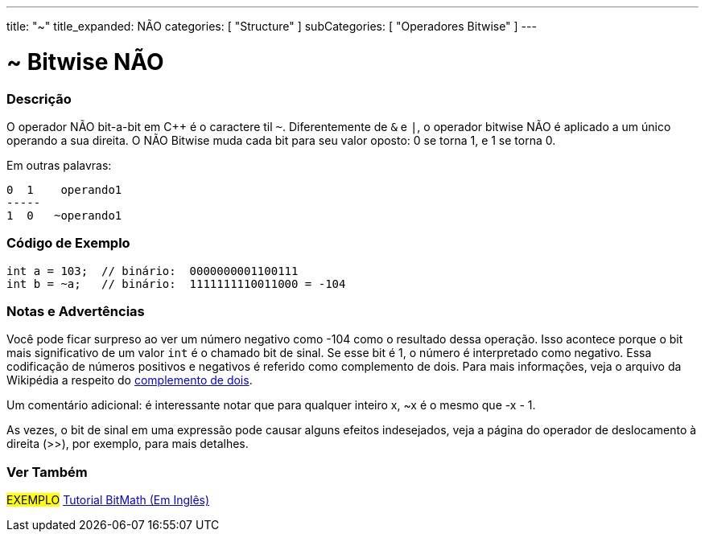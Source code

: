 ---
title: "~"
title_expanded: NÃO 
categories: [ "Structure" ]
subCategories: [ "Operadores Bitwise" ]
---

= ~ Bitwise NÃO

// OVERVIEW SECTION STARTS
[#overview]
--

[float]
=== Descrição
O operador NÃO bit-a-bit em C++ é o caractere til `~`. Diferentemente de `&` e `|`, o operador bitwise NÃO é aplicado a um único operando a sua direita. O NÃO Bitwise muda cada bit para seu valor oposto: 0 se torna 1, e 1 se torna 0.
[%hardbreaks]

Em outras palavras:

    0  1    operando1
    -----
    1  0   ~operando1
[%hardbreaks]
--
// OVERVIEW SECTION ENDS



// HOW TO USE SECTION STARTS
[#howtouse]
--

[float]
=== Código de Exemplo

[source,arduino]
----
int a = 103;  // binário:  0000000001100111
int b = ~a;   // binário:  1111111110011000 = -104
----
[%hardbreaks]

[float]
=== Notas e Advertências
Você pode ficar surpreso ao ver um número negativo como -104 como o resultado dessa operação. Isso acontece porque o bit mais significativo de um valor `int` é o chamado bit de sinal. Se esse bit é 1, o número é interpretado como negativo. Essa codificação de números positivos e negativos é referido como complemento de dois. Para mais informações, veja o arquivo da Wikipédia a respeito do https://pt.wikipedia.org/wiki/Complemento_para_dois[complemento de dois^].

Um comentário adicional: é interessante notar que para qualquer inteiro x, ~x é o mesmo que -x - 1.

As vezes, o bit de sinal em uma expressão pode causar alguns efeitos indesejados, veja a página do operador de deslocamento à direita (>>), por exemplo, para mais detalhes.
[%hardbreaks]

--
// HOW TO USE SECTION ENDS



// SEE ALSO BEGINS
[#see_also]
--

[float]
=== Ver Também

[role="language"]

[role="example"]
#EXEMPLO# https://www.arduino.cc/playground/Code/BitMath[Tutorial BitMath (Em Inglês)^]

--
//SEE ALSO SECTION ENDS

